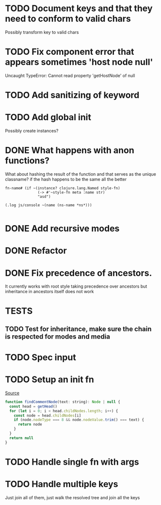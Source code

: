 #+SEQ_TODO: NEXT(t) TODO(t) WAITING(w) | DONE(d) PARTIAL(p) CANCELLED(c)
* TODO Document keys and that they need to conform to valid chars
  Possibly transform key to valid chars
* TODO Fix component error that appears sometimes 'host node null'
     Uncaught TypeError: Cannot read property 'getHostNode' of null
* TODO Add sanitizing of keyword
* TODO Add global init
  Possibly create instances?
* DONE What happens with anon functions?
  CLOSED: [2018-02-11 Sun 20:27]
  What about hashing the result of the function and that serves as the unique
  classname? if the hash happens to be the same all the better

  #+BEGIN_SRC clojurescript
    fn-name# (if ~(instance? clojure.lang.Named style-fn)
                   (-> #'~style-fn meta :name str)
                   "asd")

    (.log js/console ~(name (ns-name *ns*)))

  #+END_SRC
* DONE Add recursive modes
  CLOSED: [2018-02-10 Sat 17:07]
* DONE Refactor
  CLOSED: [2018-02-11 Sun 16:17]
* DONE Fix precedence of ancestors.
  CLOSED: [2018-02-11 Sun 16:17]
  It currently works with root style taking precedence over ancestors but
  inheritance in ancestors itself does not work
* TESTS
** TODO Test for inheritance, make sure the chain is respected for modes and media
* TODO Spec input
* TODO Setup an init fn

 [[file:~/lib/jss/src/renderers/DomRenderer.js::function%20findCommentNode(text:%20string):%20Node%20|%20null%20{][Source]]

  #+BEGIN_SRC js
    function findCommentNode(text: string): Node | null {
      const head = getHead()
      for (let i = 0; i < head.childNodes.length; i++) {
        const node = head.childNodes[i]
        if (node.nodeType === 8 && node.nodeValue.trim() === text) {
          return node
        }
      }
      return null
    }

  #+END_SRC
* TODO Handle single fn with args
* TODO Handle multiple keys
 Just join all of them, just walk the resolved tree and join all the keys
